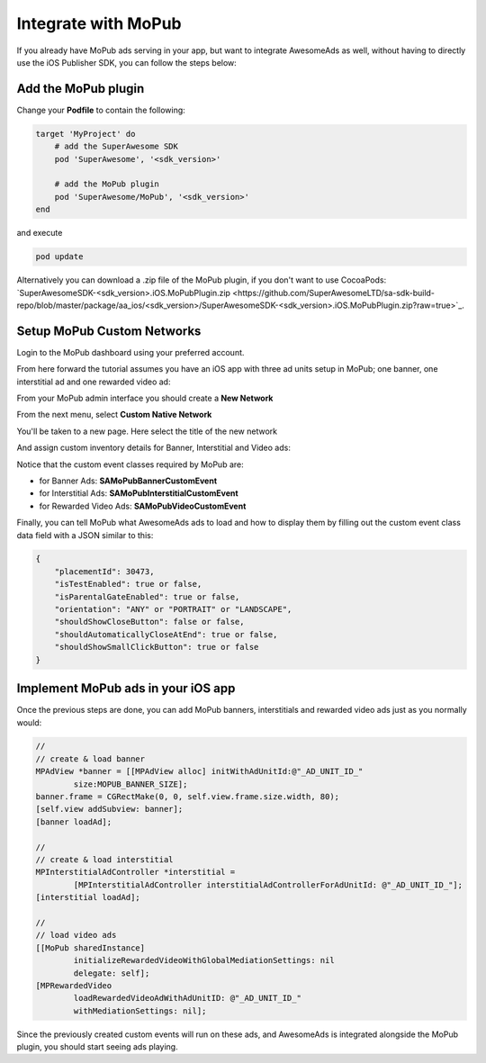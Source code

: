 Integrate with MoPub
====================

If you already have MoPub ads serving in your app, but want to integrate AwesomeAds as well,
without having to directly use the iOS Publisher SDK, you can follow the steps below:

Add the MoPub plugin
--------------------

Change your **Podfile** to contain the following:

.. code-block:: shell

    target 'MyProject' do
        # add the SuperAwesome SDK
        pod 'SuperAwesome', '<sdk_version>'
        
        # add the MoPub plugin
        pod 'SuperAwesome/MoPub', '<sdk_version>'
    end

and execute

.. code-block:: shell

    pod update

Alternatively you can download a .zip file of the MoPub plugin, if you don't want to use CocoaPods: `SuperAwesomeSDK-<sdk_version>.iOS.MoPubPlugin.zip <https://github.com/SuperAwesomeLTD/sa-sdk-build-repo/blob/master/package/aa_ios/<sdk_version>/SuperAwesomeSDK-<sdk_version>.iOS.MoPubPlugin.zip?raw=true>`_.

Setup MoPub Custom Networks
---------------------------

Login to the MoPub dashboard using your preferred account.

From here forward the tutorial assumes you have an iOS app with three ad units setup in MoPub; one banner, one interstitial ad and one rewarded video ad:

.. image:: img/IMG_07_MoPub_0.png

From your MoPub admin interface you should create a **New Network**

.. image:: img/IMG_07_MoPub_1.png

From the next menu, select **Custom Native Network**

.. image:: img/IMG_07_MoPub_2.png

You'll be taken to a new page. Here select the title of the new network

.. image:: img/IMG_07_MoPub_3.png

And assign custom inventory details for Banner, Interstitial and Video ads:

.. image:: img/IMG_07_MoPub_4.png

Notice that the custom event classes required by MoPub are:

* for Banner Ads: **SAMoPubBannerCustomEvent**
* for Interstitial Ads: **SAMoPubInterstitialCustomEvent**
* for Rewarded Video Ads: **SAMoPubVideoCustomEvent**

Finally, you can tell MoPub what AwesomeAds ads to load and how to display them by filling out the
custom event class data field with a JSON similar to this:

.. code-block:: shell

    {
        "placementId": 30473,
        "isTestEnabled": true or false,
        "isParentalGateEnabled": true or false,
        "orientation": "ANY" or "PORTRAIT" or "LANDSCAPE",
        "shouldShowCloseButton": false or false,
        "shouldAutomaticallyCloseAtEnd": true or false,
        "shouldShowSmallClickButton": true or false
    }

Implement MoPub ads in your iOS app
-----------------------------------

Once the previous steps are done, you can add MoPub banners, interstitials and rewarded video ads just as you normally would:

.. code-block:: objective-c

    //
    // create & load banner
    MPAdView *banner = [[MPAdView alloc] initWithAdUnitId:@"_AD_UNIT_ID_"
            size:MOPUB_BANNER_SIZE];
    banner.frame = CGRectMake(0, 0, self.view.frame.size.width, 80);
    [self.view addSubview: banner];
    [banner loadAd];

    //
    // create & load interstitial
    MPInterstitialAdController *interstitial =
            [MPInterstitialAdController interstitialAdControllerForAdUnitId: @"_AD_UNIT_ID_"];
    [interstitial loadAd];

    //
    // load video ads
    [[MoPub sharedInstance]
            initializeRewardedVideoWithGlobalMediationSettings: nil
            delegate: self];
    [MPRewardedVideo
            loadRewardedVideoAdWithAdUnitID: @"_AD_UNIT_ID_"
            withMediationSettings: nil];


Since the previously created custom events will run on these ads, and AwesomeAds is integrated alongside the MoPub plugin, you
should start seeing ads playing.
